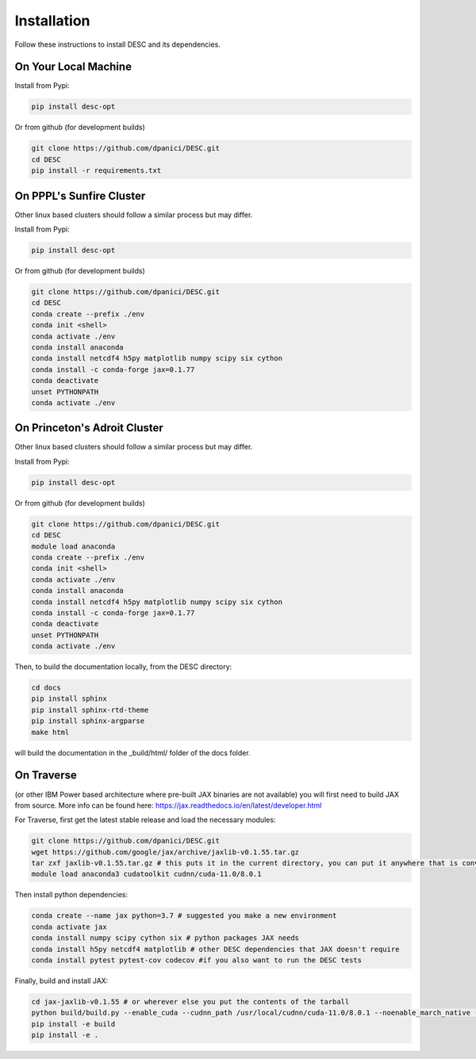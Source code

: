 ============
Installation
============

Follow these instructions to install DESC and its dependencies.

On Your Local Machine
*********************

Install from Pypi:

.. code-block:: bash

    pip install desc-opt
    
Or from github (for development builds)

.. code-block:: bash

    git clone https://github.com/dpanici/DESC.git
    cd DESC
    pip install -r requirements.txt


On PPPL's Sunfire Cluster
*************************
Other linux based clusters should follow a similar process but may differ. 

Install from Pypi:

.. code-block:: bash

    pip install desc-opt
    
Or from github (for development builds)

.. code-block:: bash

    git clone https://github.com/dpanici/DESC.git
    cd DESC
    conda create --prefix ./env
    conda init <shell>
    conda activate ./env
    conda install anaconda
    conda install netcdf4 h5py matplotlib numpy scipy six cython
    conda install -c conda-forge jax=0.1.77
    conda deactivate
    unset PYTHONPATH
    conda activate ./env

On Princeton's Adroit Cluster
*****************************
Other linux based clusters should follow a similar process but may differ. 

Install from Pypi:

.. code-block:: bash

    pip install desc-opt
    
Or from github (for development builds)

.. code-block:: bash

    git clone https://github.com/dpanici/DESC.git
    cd DESC
    module load anaconda
    conda create --prefix ./env
    conda init <shell>
    conda activate ./env
    conda install anaconda
    conda install netcdf4 h5py matplotlib numpy scipy six cython
    conda install -c conda-forge jax=0.1.77
    conda deactivate
    unset PYTHONPATH
    conda activate ./env

Then, to build the documentation locally, from the DESC directory:

.. code-block:: bash

    cd docs
    pip install sphinx
    pip install sphinx-rtd-theme
    pip install sphinx-argparse
    make html

will build the documentation in the _build/html/ folder of the docs folder.

On Traverse
***********
(or other IBM Power based architecture where pre-built JAX binaries are not available) you will first need to build JAX from source.
More info can be found here: https://jax.readthedocs.io/en/latest/developer.html

For Traverse, first get the latest stable release and load the necessary modules:

.. code-block:: bash

    git clone https://github.com/dpanici/DESC.git   
    wget https://github.com/google/jax/archive/jaxlib-v0.1.55.tar.gz
    tar zxf jaxlib-v0.1.55.tar.gz # this puts it in the current directory, you can put it anywhere that is convenient
    module load anaconda3 cudatoolkit cudnn/cuda-11.0/8.0.1

Then install python dependencies:

.. code-block:: bash

   conda create --name jax python=3.7 # suggested you make a new environment
   conda activate jax
   conda install numpy scipy cython six # python packages JAX needs
   conda install h5py netcdf4 matplotlib # other DESC dependencies that JAX doesn't require
   conda install pytest pytest-cov codecov #if you also want to run the DESC tests

Finally, build and install JAX:

.. code-block:: bash

   cd jax-jaxlib-v0.1.55 # or wherever else you put the contents of the tarball		
   python build/build.py --enable_cuda --cudnn_path /usr/local/cudnn/cuda-11.0/8.0.1 --noenable_march_native --noenable_mkl_dnn --cuda_compute_capabilities 7.0 --bazel_path /usr/bin/bazel
   pip install -e build 
   pip install -e . 

